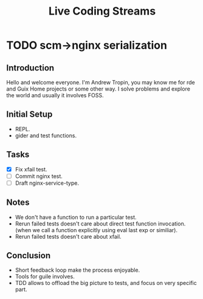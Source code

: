 :PROPERTIES:
:ID:       6706bfe9-a115-41b3-9382-12a632801de9
:END:
#+title: Live Coding Streams

* TODO scm->nginx serialization
SCHEDULED: <2023-03-28>

** Introduction
Hello and welcome everyone.  I'm Andrew Tropin, you may know me for rde and Guix Home projects or some other way.  I solve problems and explore the world and usually it involves FOSS.

** Initial Setup
- REPL.
- gider and test functions.

** Tasks
- [X] Fix xfail test.
- [ ] Commit nginx test.
- [ ] Draft nginx-service-type.

** Notes
- We don't have a function to run a particular test.
- Rerun failed tests doesn't care about direct test function invocation. (when we call a function explicitly using eval last exp or similiar).
- Rerun failed tests doesn't care about xfail.

** Conclusion
- Short feedback loop make the process enjoyable.
- Tools for guile involves.
- TDD allows to offload the big picture to tests, and focus on very specific
  part.
